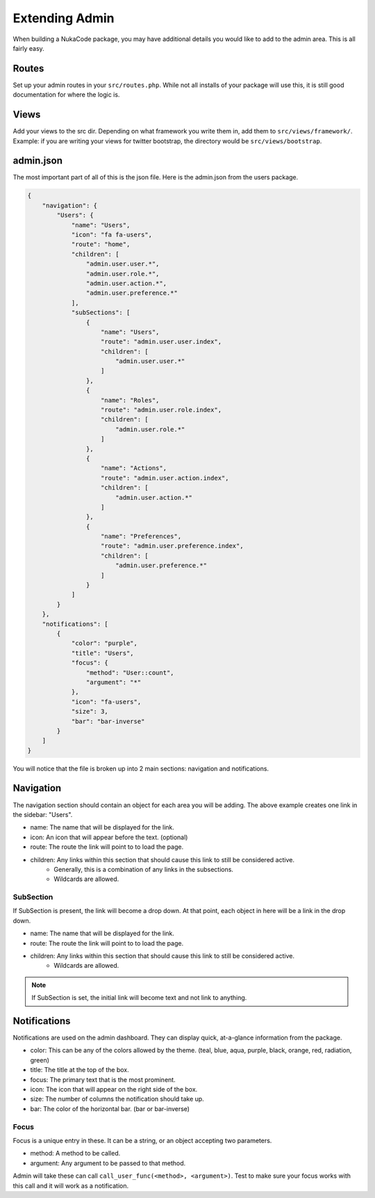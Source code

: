 Extending Admin
===============
When building a NukaCode package, you may have additional details you would like to add to the admin area.  This is all
fairly easy.

Routes
--------
Set up your admin routes in your ``src/routes.php``.  While not all installs of your package will use this, it is still
good documentation for where the logic is.

Views
-------
Add your views to the src dir.  Depending on what framework you write them in, add them to ``src/views/framework/``.  Example:
if you are writing your views for twitter bootstrap, the directory would be ``src/views/bootstrap``.

admin.json
----------
The most important part of all of this is the json file.  Here is the admin.json from the users package.

.. code:: JSON

    {
        "navigation": {
            "Users": {
                "name": "Users",
                "icon": "fa fa-users",
                "route": "home",
                "children": [
                    "admin.user.user.*",
                    "admin.user.role.*",
                    "admin.user.action.*",
                    "admin.user.preference.*"
                ],
                "subSections": [
                    {
                        "name": "Users",
                        "route": "admin.user.user.index",
                        "children": [
                            "admin.user.user.*"
                        ]
                    },
                    {
                        "name": "Roles",
                        "route": "admin.user.role.index",
                        "children": [
                            "admin.user.role.*"
                        ]
                    },
                    {
                        "name": "Actions",
                        "route": "admin.user.action.index",
                        "children": [
                            "admin.user.action.*"
                        ]
                    },
                    {
                        "name": "Preferences",
                        "route": "admin.user.preference.index",
                        "children": [
                            "admin.user.preference.*"
                        ]
                    }
                ]
            }
        },
        "notifications": [
            {
                "color": "purple",
                "title": "Users",
                "focus": {
                    "method": "User::count",
                    "argument": "*"
                },
                "icon": "fa-users",
                "size": 3,
                "bar": "bar-inverse"
            }
        ]
    }

You will notice that the file is broken up into 2 main sections: navigation and notifications.

Navigation
----------
.. image:: images/sidebar.png

The navigation section should contain an object for each area you will be adding.  The above example creates one link in
the sidebar: "Users".

- name: The name that will be displayed for the link.
- icon: An icon that will appear before the text.  (optional)
- route: The route the link will point to to load the page.
- children: Any links within this section that should cause this link to still be considered active.
    - Generally, this is a combination of any links in the subsections.
    - Wildcards are allowed.

SubSection
~~~~~~~~~~
If SubSection is present, the link will become a drop down.  At that point, each object in here will be a link in the drop down.

- name: The name that will be displayed for the link.
- route: The route the link will point to to load the page.
- children: Any links within this section that should cause this link to still be considered active.
    - Wildcards are allowed.

.. note:: If SubSection is set, the initial link will become text and not link to anything.

Notifications
-------------
.. image:: images/user_notification.png

Notifications are used on the admin dashboard.  They can display quick, at-a-glance information from the package.

- color: This can be any of the colors allowed by the theme.  (teal, blue, aqua, purple, black, orange, red, radiation, green)
- title: The title at the top of the box.
- focus: The primary text that is the most prominent.
- icon: The icon that will appear on the right side of the box.
- size: The number of columns the notification should take up.
- bar: The color of the horizontal bar.  (bar or bar-inverse)

Focus
~~~~~~~
Focus is a unique entry in these.  It can be a string, or an object accepting two parameters.

- method: A method to be called.
- argument: Any argument to be passed to that method.

Admin will take these can call ``call_user_func(<method>, <argument>)``.  Test to make sure your focus works with this call
and it will work as a notification.